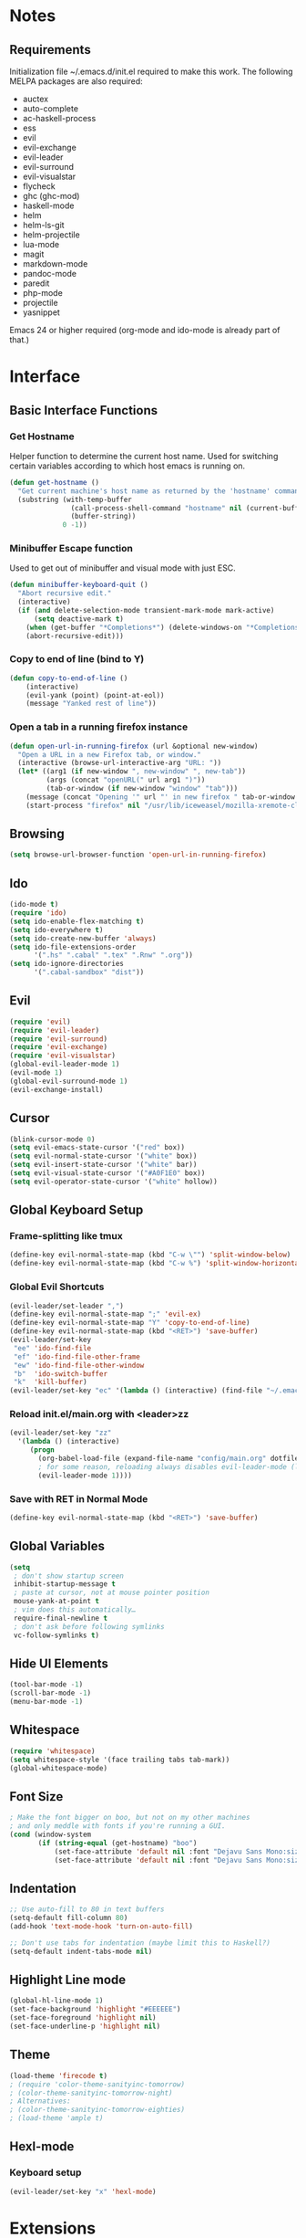 * Notes
** Requirements
   Initialization file ~/.emacs.d/init.el required to make this work. The
   following MELPA packages are also required:
    - auctex
    - auto-complete
    - ac-haskell-process
    - ess
    - evil
    - evil-exchange
    - evil-leader
    - evil-surround
    - evil-visualstar
    - flycheck
    - ghc (ghc-mod)
    - haskell-mode
    - helm
    - helm-ls-git
    - helm-projectile
    - lua-mode
    - magit
    - markdown-mode
    - pandoc-mode
    - paredit
    - php-mode
    - projectile
    - yasnippet
    Emacs 24 or higher required (org-mode and ido-mode is already part of that.)
* Interface
** Basic Interface Functions
*** Get Hostname
    Helper function to determine the current host name. Used for
    switching certain variables according to which host emacs is
    running on.
#+begin_src emacs-lisp
  (defun get-hostname ()
    "Get current machine's host name as returned by the 'hostname' command."
    (substring (with-temp-buffer
                 (call-process-shell-command "hostname" nil (current-buffer))
                 (buffer-string))
               0 -1))
#+end_src
*** Minibuffer Escape function
    Used to get out of minibuffer and visual mode with just ESC.
#+begin_src emacs-lisp
  (defun minibuffer-keyboard-quit ()
    "Abort recursive edit."
    (interactive)
    (if (and delete-selection-mode transient-mark-mode mark-active)
        (setq deactive-mark t)
      (when (get-buffer "*Completions*") (delete-windows-on "*Completions*"))
      (abort-recursive-edit)))
#+end_src
*** Copy to end of line (bind to Y)
#+begin_src emacs-lisp
  (defun copy-to-end-of-line ()
      (interactive)
      (evil-yank (point) (point-at-eol))
      (message "Yanked rest of line"))
#+end_src
*** Open a tab in a running firefox instance
#+begin_src emacs-lisp
  (defun open-url-in-running-firefox (url &optional new-window)
    "Open a URL in a new Firefox tab, or window."
    (interactive (browse-url-interactive-arg "URL: "))
    (let* ((arg1 (if new-window ", new-window" ", new-tab"))
           (args (concat "openURL(" url arg1 ")"))
           (tab-or-window (if new-window "window" "tab")))
      (message (concat "Opening '" url "' in new firefox " tab-or-window "."))
      (start-process "firefox" nil "/usr/lib/iceweasel/mozilla-xremote-client" args)))
#+end_src
** Browsing
#+begin_src emacs-lisp
  (setq browse-url-browser-function 'open-url-in-running-firefox)
#+end_src
** Ido
#+begin_src emacs-lisp
  (ido-mode t)
  (require 'ido)
  (setq ido-enable-flex-matching t)
  (setq ido-everywhere t)
  (setq ido-create-new-buffer 'always)
  (setq ido-file-extensions-order
        '(".hs" ".cabal" ".tex" ".Rnw" ".org"))
  (setq ido-ignore-directories
        '(".cabal-sandbox" "dist"))
#+end_src

** Evil
#+begin_src emacs-lisp
  (require 'evil)
  (require 'evil-leader)
  (require 'evil-surround)
  (require 'evil-exchange)
  (require 'evil-visualstar)
  (global-evil-leader-mode 1)
  (evil-mode 1)
  (global-evil-surround-mode 1)
  (evil-exchange-install)
#+end_src
** Cursor
#+begin_src emacs-lisp
  (blink-cursor-mode 0)
  (setq evil-emacs-state-cursor '("red" box))
  (setq evil-normal-state-cursor '("white" box))
  (setq evil-insert-state-cursor '("white" bar))
  (setq evil-visual-state-cursor '("#A0F1E0" box))
  (setq evil-operator-state-cursor '("white" hollow))
#+end_src

** Global Keyboard Setup
*** Frame-splitting like tmux
#+begin_src emacs-lisp
  (define-key evil-normal-state-map (kbd "C-w \"") 'split-window-below)
  (define-key evil-normal-state-map (kbd "C-w %") 'split-window-horizontally)
#+end_src
*** Global Evil Shortcuts
#+begin_src emacs-lisp
  (evil-leader/set-leader ",")
  (define-key evil-normal-state-map ";" 'evil-ex)
  (define-key evil-normal-state-map "Y" 'copy-to-end-of-line)
  (define-key evil-normal-state-map (kbd "<RET>") 'save-buffer)
  (evil-leader/set-key
   "ee" 'ido-find-file
   "ef" 'ido-find-file-other-frame
   "ew" 'ido-find-file-other-window
   "b"  'ido-switch-buffer
   "k"  'kill-buffer)
  (evil-leader/set-key "ec" '(lambda () (interactive) (find-file "~/.emacs.d/config/main.org")))
#+end_src

*** Reload init.el/main.org with <leader>zz
#+begin_src emacs-lisp
  (evil-leader/set-key "zz"
    '(lambda () (interactive)
       (progn
         (org-babel-load-file (expand-file-name "config/main.org" dotfiles-dir))
         ; for some reason, reloading always disables evil-leader-mode (locally)
         (evil-leader-mode 1))))
#+end_src
*** Save with RET in Normal Mode
#+begin_src emacs-lisp
  (define-key evil-normal-state-map (kbd "<RET>") 'save-buffer)
#+end_src
** Global Variables
#+begin_src emacs-lisp
(setq
 ; don't show startup screen
 inhibit-startup-message t
 ; paste at cursor, not at mouse pointer position
 mouse-yank-at-point t
 ; vim does this automatically…
 require-final-newline t
 ; don't ask before following symlinks
 vc-follow-symlinks t)
#+end_src
** Hide UI Elements
#+begin_src emacs-lisp
  (tool-bar-mode -1)
  (scroll-bar-mode -1)
  (menu-bar-mode -1)
#+end_src
** Whitespace
#+begin_src emacs-lisp
  (require 'whitespace)
  (setq whitespace-style '(face trailing tabs tab-mark))
  (global-whitespace-mode)
#+end_src
** Font Size
#+begin_src emacs-lisp
  ; Make the font bigger on boo, but not on my other machines
  ; and only meddle with fonts if you're running a GUI.
  (cond (window-system
         (if (string-equal (get-hostname) "boo")
             (set-face-attribute 'default nil :font "Dejavu Sans Mono:size=14")
             (set-face-attribute 'default nil :font "Dejavu Sans Mono:size=14"))))
#+end_src
** Indentation
#+begin_src emacs-lisp
;; Use auto-fill to 80 in text buffers
(setq-default fill-column 80)
(add-hook 'text-mode-hook 'turn-on-auto-fill)

;; Don't use tabs for indentation (maybe limit this to Haskell?)
(setq-default indent-tabs-mode nil)
#+end_src
** Highlight Line mode
#+begin_src emacs-lisp
(global-hl-line-mode 1)
(set-face-background 'highlight "#EEEEEE")
(set-face-foreground 'highlight nil)
(set-face-underline-p 'highlight nil)
#+end_src
** Theme
#+begin_src emacs-lisp
  (load-theme 'firecode t)
  ; (require 'color-theme-sanityinc-tomorrow)
  ; (color-theme-sanityinc-tomorrow-night)
  ; Alternatives:
  ; (color-theme-sanityinc-tomorrow-eighties)
  ; (load-theme 'ample t)
#+end_src
** Hexl-mode
*** Keyboard setup
#+begin_src emacs-lisp
  (evil-leader/set-key "x" 'hexl-mode)
#+end_src
* Extensions
** Emacs Server
*** Start Server
#+begin_src emacs-lisp
  (server-start)
#+end_src
*** Keyboard Setup
#+begin_src emacs-lisp
(evil-leader/set-key "n" 'server-edit)
#+end_src

** YASnippet
#+begin_src emacs-lisp
(require 'yasnippet)
(setq yas-snippet-dirs
      '("/home/aleks/.emacs.d/snippets"))
(yas-global-mode 1)
(setq-default yas-prompt-functions '(yas-ido-prompt yas-dropdown-prompt))
#+end_src
** Magit
*** Require
#+begin_src emacs-lisp
(require 'magit)
#+end_src
*** Keyboard Setup
#+begin_src emacs-lisp
(evil-leader/set-key "gs" 'magit-status)
(evil-leader/set-key "gb" 'magit-blame-mode)
#+end_src
*** Don't pester me
#+begin_src emacs-lisp
  (setq magit-last-seen-setup-instructions "1.4.0")
#+end_src

** Org
*** Babel
    Fontify source code in source blocks.
#+begin_src emacs-lisp
  (setq org-src-fontify-natively t)
#+end_src
    Load languages for babel
#+begin_src emacs-lisp
  (require 'ob-R)
  (require 'ob-haskell)
  (require 'ob-latex)
  (require 'ob-js)
  (require 'ob-dot)
#+end_src
    Set useful keybindings for editing code blocks.
#+begin_src emacs-lisp
  (evil-define-key 'normal org-src-mode-map (kbd "<RET>") 'org-edit-src-exit)
  (evil-define-key 'normal org-src-mode-map (kbd "<backspace>") 'org-edit-src-abort)
  ; We need to give Evil a nudge to actually be in the normal-state map so RET and
  ; backspace work immediately
  (add-hook 'org-src-mode-hook (lambda () (evil-normal-state)))
#+end_src
** Helm
#+begin_src emacs-lisp
  (require 'helm-config)
  (helm-mode 1)
#+end_src
** Projectile
#+begin_src emacs-lisp
  (projectile-global-mode)
  (setq projectile-completion-system 'helm)
  (helm-projectile-on)
#+end_src
*** Keybindings
    These completely reimplement the helm C-c p style keybinds with evil-leader (<leader>p)
    See http://tuhdo.github.io/helm-projectile.html
#+begin_src emacs-lisp
  ; Helm interface to projectile
  (evil-leader/set-key "ph" 'helm-projectile)
  ; Switches to another projectile project
  (evil-leader/set-key "pp" 'helm-projectile-switch-project)
  ; Lists all files in a project
  (evil-leader/set-key "pf" 'helm-projectile-find-file)
  ; Find file in all known projects
  (evil-leader/set-key "pF" 'helm-projectile-find-file-in-known-projects)
  ; Find file based on context at point
  (evil-leader/set-key "pg" 'helm-projectile-find-file-dwim)
  ; Lists available directories in current project
  (evil-leader/set-key "pd" 'helm-projectile-find-dir)
  ; Lists recently opened files in current project
  (evil-leader/set-key "pe" 'helm-projectile-find-recentf)
  ; Switch between files with same name but different extensions
  (evil-leader/set-key "pa" 'helm-projectile-find-other-file)
  ; Invalidate cache
  (evil-leader/set-key "pi" 'projectile-invalidate-cache)
  ; Add the file of current selected buffer to cache
  (evil-leader/set-key "pz" 'projectile-cache-current-file)
  ; List all open buffers in current project
  (evil-leader/set-key "pb" 'helm-projectile-switch-to-buffer)
  ; Searches for symbol starting from project root
  (evil-leader/set-key "ps" 'helm-projectile-grep)
#+end_src

** Speedbar
#+begin_src emacs-lisp
  (require 'speedbar)
  (speedbar-add-supported-extension ".hs")
#+end_src

** Auto-Complete
#+begin_src emacs-lisp
  (require 'auto-complete-config)
  (ac-config-default)
#+end_src

* Languages
** Org-Mode
*** Keyboard setup
#+begin_src emacs-lisp
  (defun org-mode-reftex-keybindings-setup ()
    (evil-leader/set-key-for-mode 'org-mode "c" 'reftex-citation)
    (evil-leader/set-key-for-mode 'org-mode "r" 'org-open-at-point))
#+end_src

*** Setup hook
#+begin_src emacs-lisp
  (defun org-mode-reftex-setup ()
    (load-library "reftex")
    (and (buffer-file-name) (file-exists-p (buffer-file-name))
         (progn ;enable auto-revert-mode to update reftex when bibtex file changes on disk
           (global-auto-revert-mode t)
           (reftex-parse-all)
           (reftex-set-cite-format
            '((?b . "[[bib:%l][%l-bib]]")
              (?P . "[[papers:%l][%l-paper]]")
              (?t . "%t")
              (?p . "[[papers:%l][%2a (%y)]]")
              (?h . "*** %2a (%y) \"%t\"\n:PROPERTIES:\n:Custom_ID: %l\n:END:\n[[papers:%l][%l-paper]]")))))
    (org-mode-reftex-keybindings-setup))
#+end_src

*** Execute hooks
#+begin_src emacs-lisp
  (add-hook 'org-mode-hook 'org-mode-reftex-setup)
  (setq org-link-abbrev-alist
        '(("bib" . "~/doc/lib/bib/main.bib::%s")
          ("papers" . "~/doc/lib/%s.pdf")))
#+end_src

** Haskell
*** Initialization
#+begin_src emacs-lisp
  (defun haskell-hook-initialization ()
    (progn
      ; (autoload 'ghc-init "ghc" nil t)
      ; (autoload 'ghc-debug "ghc" nil t)
      ; (add-hook 'haskell-mode-hook (lambda () (ghc-init)))
      (setq haskell-process-type (quote cabal-repl))
      (setq haskell-process-args-cabal-repl
            '("--ghc-option=-ferror-spans" "--with-ghc=ghci-ng"))
      (setq haskell-process-path-ghci "ghci-ng")
      (add-to-list 'exec-path "~/.cabal/bin/")
      (add-to-list 'exec-path "~/local/haskell/")
      (setenv "PATH" (concat "~/.cabal/bin:~/local/haskell" (getenv "PATH")))
      (turn-on-haskell-doc-mode)
      (turn-on-haskell-indentation)
      (setq ghc-hlint-options '("--ignore=Use camelCase"))
      (add-to-list 'load-path "~/.emacs.d/lib/haskell-flycheck/")
      (require 'haskell-flycheck)
      (flycheck-mode 1)
      (add-to-list 'Info-default-directory-list "~/.emacs.d/lib/haskell-flycheck/" )
      (add-to-list 'post-command-hook #'check-for-current-usage)))
#+end_src
*** Keyboard Setup
#+begin_src emacs-lisp
  (defun haskell-hook-keyboard-setup ()
    (progn
      (evil-define-key 'normal haskell-mode-map (kbd "gd") 'haskell-mode-goto-loc)
      (evil-define-key 'normal haskell-mode-map (kbd "gt") 'haskell-mode-show-type-at)
      (evil-leader/set-key-for-mode 'haskell-mode "." 'haskell-mode-find-uses)
      (define-key haskell-mode-map [f5] 'haskell-process-load-file)))
#+end_src

    Hoogle-based documentation popus with auto-complete

#+begin_src emacs-lisp
  (eval-after-load 'haskell-mode
    '(evil-leader/set-key-for-mode 'haskell-mode "hd" 'ac-haskell-process-popup-doc))
#+end_src

*** Execute Hook
#+begin_src emacs-lisp
  (add-hook 'haskell-mode-hook 'haskell-hook-keyboard-setup)
  (add-hook 'haskell-mode-hook 'haskell-hook-initialization)
#+end_src
*** Auto-Complete
    Add Haskell auto-complete backend into the neccessary hooks

#+begin_src emacs-lisp
  (add-hook 'interactive-haskell-mode-hook 'ac-haskell-process-setup)
  (add-hook 'haskell-interactive-mode-hook 'ac-haskell-process-setup)
  (eval-after-load "auto-complete"
    '(add-to-list 'ac-modes 'haskell-interactive-mode))
#+end_src

    We want auto-complete in REPL buffers with TAB

#+begin_src emacs-lisp
  (defun set-auto-complete-as-completion-at-point-function ()
    (add-to-list 'completion-at-point-functions 'auto-complete))
  (add-hook 'auto-complete-mode-hook 'set-auto-complete-as-completion-at-point-function)
  (add-to-list 'ac-modes 'haskell-interactive-mode)
  (add-hook 'haskell-interactive-mode-hook 'set-auto-complete-as-completion-at-point-function)
  (add-hook 'haskell-mode-hook 'set-auto-complete-as-completion-at-point-function)
#+end_src

** TeX, LaTeX
*** Settings
#+begin_src emacs-lisp
  (setq TeX-parse-self t ; enable parse on load
        TeX-auto-save t) ; enable parse on save
#+end_src
*** Set PDF viewer
    #+begin_src emacs-lisp
      (setq TeX-view-program-list '(("zathura" "zathura %o")))
      (setq TeX-view-program-selection '((output-pdf "zathura")))
    #+end_src
*** Keyboard Setup
#+begin_src emacs-lisp
  (defun latex-keyboard-hook ()
    (evil-leader/set-key-for-mode 'latex-mode "t" 'reftex-toc))
#+end_src

*** Hook
#+begin_src emacs-lisp
  ; Language: TeX, LaTeX
  (defun latex-hook ()
    (reftex-mode)
    (turn-on-auto-fill)
    (TeX-PDF-mode)
    (setq TeX-auto-save t)
    (setq TeX-parse-self t)
    (evil-leader/set-key "c" 'reftex-citation)
    (flyspell-mode 1)
    (LaTeX-math-mode)
    (TeX-fold-mode 1))
  (add-hook 'LaTeX-mode-hook 'latex-hook)
  (add-hook 'LaTeX-mode-hook 'latex-keyboard-hook)
#+end_src
*** Set default bibliogarphy
#+begin_src emacs-lisp
  (setq reftex-default-bibliography '("/home/aleks/doc/lib/bib/main.bib"))
#+end_src

*** Fix blank window problem
    This is a nasty hack around the blank window problem with TeX-next-error. I
    have no idea how it works.
#+begin_src emacs-lisp
(defadvice TeX-parse-reset (after make-master-file-default () activate)
  (push (concat (substring (buffer-name) 1 (- (length (buffer-name)) 8)) "." TeX-default-extension) TeX-error-file)
  (push nil TeX-error-offset))
#+end_src
*** Set csquotes
#+begin_src emacs-lisp
  (setq LaTeX-csquotes-open-quote "\\enquote{"
        LaTeX-csquotes-close-quote "}")
#+end_src

*** Language hooks
#+begin_src emacs-lisp
  (add-hook 'TeX-language-de-hook
            (lambda () (ispell-change-dictionary "de")))
  (add-hook 'TeX-language-en-hook
            (lambda () (ispell-change-dictionary "english")))
#+end_src

** Pandoc
#+begin_src emacs-lisp
(require 'pandoc-mode)
(require 'markdown-mode)

(add-to-list 'auto-mode-alist '("\\.markdown\\'" . markdown-mode))
(add-to-list 'auto-mode-alist '("\\.md\\'" . markdown-mode))

(add-hook 'markdown-mode-hook 'turn-on-pandoc)
(add-hook 'pandoc-mode-hook 'pandoc-load-default-settings)
#+end_src
** R
#+begin_src emacs-lisp
  (require 'ess-site)
  (add-hook 'inferior-ess-mode-hook
            '(lambda nil
               (define-key inferior-ess-mode-map (kbd "C-p")
                 'comint-previous-matching-input-from-input)
               (define-key inferior-ess-mode-map (kbd "C-n")
                 'comint-next-matching-input-from-input)))
  (setq ess-swv-pdflatex-commands (quote ("pdflatex"))
        ess-swv-processor (quote knitr)
        ess-pdf-viewer-pref "true")
  (evil-leader/set-key-for-mode 'latex-mode "rk" 'ess-swv-knit)
  (evil-leader/set-key-for-mode 'latex-mode "rc" 'ess-swv-PDF)
#+end_src

** Elisp
*** Keyboard Setup
#+begin_src emacs-lisp
  (defun elisp-mode-evil-keys ())
#+end_src
*** Hooks
#+begin_src emacs-lisp
  (autoload 'enable-paredit-mode "paredit" "Documentation is for pussies." t)
  (add-hook 'emacs-lisp-mode-hook #'enable-paredit-mode)
  (add-hook 'emacs-lisp-mode-hook 'elisp-mode-evil-keys)
#+end_src
** C
#+begin_src emacs-lisp
  (setq c-default-style "linux"
        c-basic-offest 4)
#+end_src
